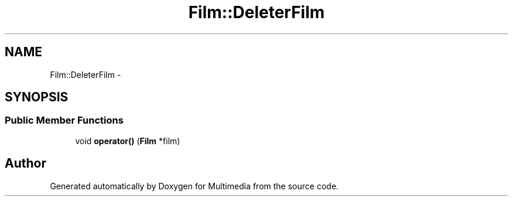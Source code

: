 .TH "Film::DeleterFilm" 3 "Mon Feb 2 2015" "Version 0.1" "Multimedia" \" -*- nroff -*-
.ad l
.nh
.SH NAME
Film::DeleterFilm \- 
.SH SYNOPSIS
.br
.PP
.SS "Public Member Functions"

.in +1c
.ti -1c
.RI "void \fBoperator()\fP (\fBFilm\fP *film)"
.br
.in -1c

.SH "Author"
.PP 
Generated automatically by Doxygen for Multimedia from the source code\&.

